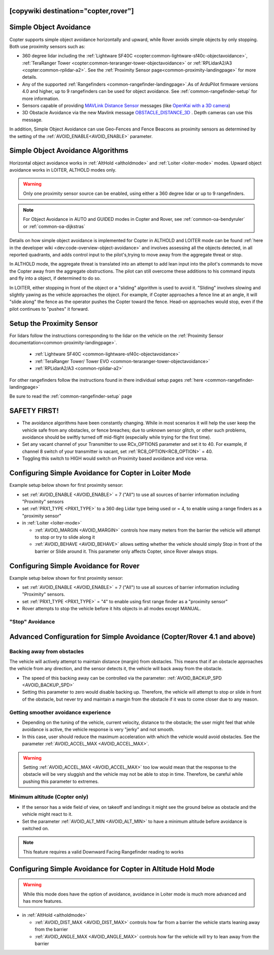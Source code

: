 .. _common-simple-object-avoidance:

[copywiki destination="copter,rover"]
=======================
Simple Object Avoidance
=======================

Copter supports simple object avoidance horizontally and upward, while Rover avoids simple objects by only stopping. Both use proximity sensors such as:

- 360 degree lidar including the :ref:`Lightware SF40C <copter:common-lightware-sf40c-objectavoidance>`, :ref:`TeraRanger Tower <copter:common-teraranger-tower-objectavoidance>` or :ref:`RPLidarA2/A3 <copter:common-rplidar-a2>`. See the :ref:`Proximity Sensor page<common-proximity-landingpage>` for more details.
- Any of the supported :ref:`Rangefinders <common-rangefinder-landingpage>`.As of ArduPilot firmware versions 4.0 and higher, up to 9 rangefinders can be used for object avoidance. See :ref:`common-rangefinder-setup` for more information.
- Sensors capable of providing `MAVLink Distance Sensor <https://mavlink.io/en/messages/common.html#DISTANCE_SENSOR>`__ messages (like `OpenKai with a 3D camera <https://www.youtube.com/watch?v=qk_hEtRASqg>`__)
- 3D Obstacle Avoidance via the new Mavlink message `OBSTACLE_DISTANCE_3D <https://mavlink.io/en/messages/ardupilotmega.html#OBSTACLE_DISTANCE_3D>`__ . Depth cameras can use this message.


..  youtube:: BDBSpR1Dw_8
    :width: 100%


In addition, Simple Object Avoidance can use Geo-Fences and Fence Beacons as proximity sensors as determined by the setting of the :ref:`AVOID_ENABLE<AVOID_ENABLE>` parameter.


Simple Object Avoidance Algorithms
==================================

Horizontal object avoidance works in :ref:`AltHold <altholdmode>` and :ref:`Loiter <loiter-mode>` modes.  Upward object avoidance works in LOITER, ALTHOLD modes only.

.. warning:: Only one proximity sensor source can be enabled, using either a 360 degree lidar or up to 9 rangefinders.

.. note:: For Object Avoidance in AUTO and GUIDED modes in Copter and Rover, see :ref:`common-oa-bendyruler` or :ref:`common-oa-dijkstras`

Details on how simple object avoidance is implemented for Copter in ALTHOLD and LOITER mode can be found :ref:`here in the developer wiki <dev:code-overview-object-avoidance>` and involves assessing all the objects detected, in all reported quadrants, and adds control input to the pilot's,trying to move away from the aggregate threat or stop.

In ALTHOLD mode, the aggregate threat is translated into an attempt to add lean input into the pilot's commands to move the Copter away from the aggregate obstructions. The pilot can still overcome these additions to his command inputs and fly into a object, if determined to do so.

In LOITER, either stopping in front of the object or a "sliding" algorithm is used to avoid it. "Sliding" involves slowing and slightly yawing as the vehicle approaches the object. For example, if Copter approaches a fence line at an angle, it will "slide along" the fence as the operator pushes the Copter toward the fence. Head-on approaches would stop, even if the pilot continues to "pushes" it forward.

Setup the Proximity Sensor
==========================

For lidars follow the instructions corresponding to the lidar on the vehicle on the :ref:`Proximity Sensor documentation<common-proximity-landingpage>`.

  - :ref:`Lightware SF40C <common-lightware-sf40c-objectavoidance>`
  - :ref:`TeraRanger Tower/ Tower EVO <common-teraranger-tower-objectavoidance>`
  - :ref:`RPLidarA2/A3 <common-rplidar-a2>`

For other rangefinders follow the instructions found in there individual setup pages :ref:`here <common-rangefinder-landingpage>`

Be sure to read the :ref:`common-rangefinder-setup` page


SAFETY FIRST!
=============

- The avoidance algorithms have been constantly changing. While in most scenarios it will help the user keep the vehicle safe from any obstacles, or fence breaches; due to unknown sensor glitch, or other such problems, avoidance should be swiftly turned off mid-flight (especially while trying for the first time).
- Set any vacant channel of your Transmitter to use RCx_OPTIONS parameter and set it to 40. For example, if channel 8 switch of your transmitter is vacant, set :ref:`RC8_OPTION<RC8_OPTION>` = 40.
- Toggling this switch to HIGH would switch on Proximity based avoidance and vice versa.


Configuring Simple Avoidance for Copter in Loiter Mode
======================================================
Example setup below shown for first proximity sensor:

- set :ref:`AVOID_ENABLE <AVOID_ENABLE>` = 7 ("All") to use all sources of barrier information including "Proximity" sensors
- set :ref:`PRX1_TYPE <PRX1_TYPE>` to a 360 deg Lidar type being used or = 4, to enable using a range finders as a "proximity sensor"
- in :ref:`Loiter <loiter-mode>`

  - :ref:`AVOID_MARGIN <AVOID_MARGIN>` controls how many meters from the barrier the vehicle will attempt to stop or try to slide along it
  - :ref:`AVOID_BEHAVE <AVOID_BEHAVE>` allows setting whether the vehicle should simply Stop in front of the barrier or Slide around it. This parameter only affects Copter, since Rover always stops.

Configuring Simple Avoidance for Rover
======================================
Example setup below shown for first proximity sensor:

- set :ref:`AVOID_ENABLE <AVOID_ENABLE>` = 7 ("All") to use all sources of barrier information including "Proximity" sensors.
- set :ref:`PRX1_TYPE <PRX1_TYPE>` = "4" to enable using first range finder as a "proximity sensor"
- Rover attempts to stop the vehicle before it hits objects in all modes except MANUAL.

"Stop" Avoidance
----------------


..  youtube:: ho9mlVwhgHA
    :width: 100%




Advanced Configuration for Simple Avoidance (Copter/Rover 4.1 and above)
========================================================================

Backing away from obstacles
---------------------------

The vehicle will actively attempt to maintain distance (margin) from obstacles. This means that if an obstacle approaches the vehicle from any direction, and the sensor detects it, the vehicle will back away from the obstacle.


..  youtube:: -6PWB52J3ho
    :width: 100%



..  youtube:: oPI0SUQVDRQ
    :width: 100%



- The speed of this backing away can be controlled via the parameter: :ref:`AVOID_BACKUP_SPD <AVOID_BACKUP_SPD>`
- Setting this parameter to zero would disable backing up. Therefore, the vehicle will attempt to stop or slide in front of the obstacle, but never try and maintain a margin from the obstacle if it was to come closer due to any reason.



Getting smoother avoidance experience
-------------------------------------

- Depending on the tuning of the vehicle, current velocity, distance to the obstacle; the user might feel that while avoidance is active, the vehicle response is very "jerky" and not smooth.
- In this case, user should reduce the maximum acceleration with which the vehicle would avoid obstacles. See the parameter :ref:`AVOID_ACCEL_MAX <AVOID_ACCEL_MAX>`.

.. warning:: Setting :ref:`AVOID_ACCEL_MAX <AVOID_ACCEL_MAX>` too low would mean that the response to the obstacle will be very sluggish and the vehicle may not be able to stop in time. Therefore, be careful while pushing this parameter to extremes.


Minimum altitude (Copter only)
------------------------------

- If the sensor has a wide field of view, on takeoff and landings it might see the ground below as obstacle and the vehicle might react to it. 
- Set the parameter :ref:`AVOID_ALT_MIN <AVOID_ALT_MIN>` to have a minimum altitude before avoidance is switched on.

.. note:: This feature requires a valid Downward Facing Rangefinder reading to works



Configuring Simple Avoidance for Copter in Altitude Hold Mode
=============================================================

.. warning:: While this mode does have the option of avoidance, avoidance in Loiter mode is much more advanced and has more features.

- in :ref:`AltHold <altholdmode>`

  - :ref:`AVOID_DIST_MAX <AVOID_DIST_MAX>` controls how far from a barrier the vehicle starts leaning away from the barrier
  - :ref:`AVOID_ANGLE_MAX <AVOID_ANGLE_MAX>` controls how far the vehicle will try to lean away from the barrier
